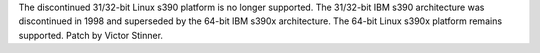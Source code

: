 The discontinued 31/32-bit Linux s390 platform is no longer supported. The
31/32-bit IBM s390 architecture was discontinued in 1998 and superseded by the
64-bit IBM s390x architecture. The 64-bit Linux s390x platform remains
supported. Patch by Victor Stinner.
